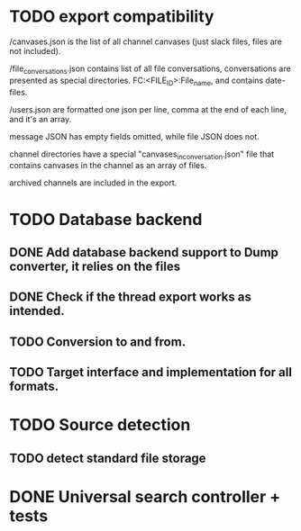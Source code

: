 * TODO export compatibility
  /canvases.json is the list of all channel canvases (just slack files, files
  are not included).

  /file_conversations.json contains list of all file conversations,
  conversations are presented as special directories. FC:<FILE_ID>:File_name,
  and contains date-files.

  /users.json are formatted one json per line, comma at the end of each line,
  and it's an array.

  message JSON has empty fields omitted, while file JSON does not.

  channel directories have a special "canvases_in_conversation.json" file that
  contains canvases in the channel as an array of files.

  archived channels are included in the export.

* TODO Database backend
** DONE Add database backend support to Dump converter, it relies on the files
** DONE Check if the thread export works as intended.
** TODO Conversion to and from.
** TODO Target interface and implementation for all formats.

* TODO Source detection
** TODO detect standard file storage
* DONE Universal search controller + tests
  CLOSED: [2025-03-07 Fri 20:31]
